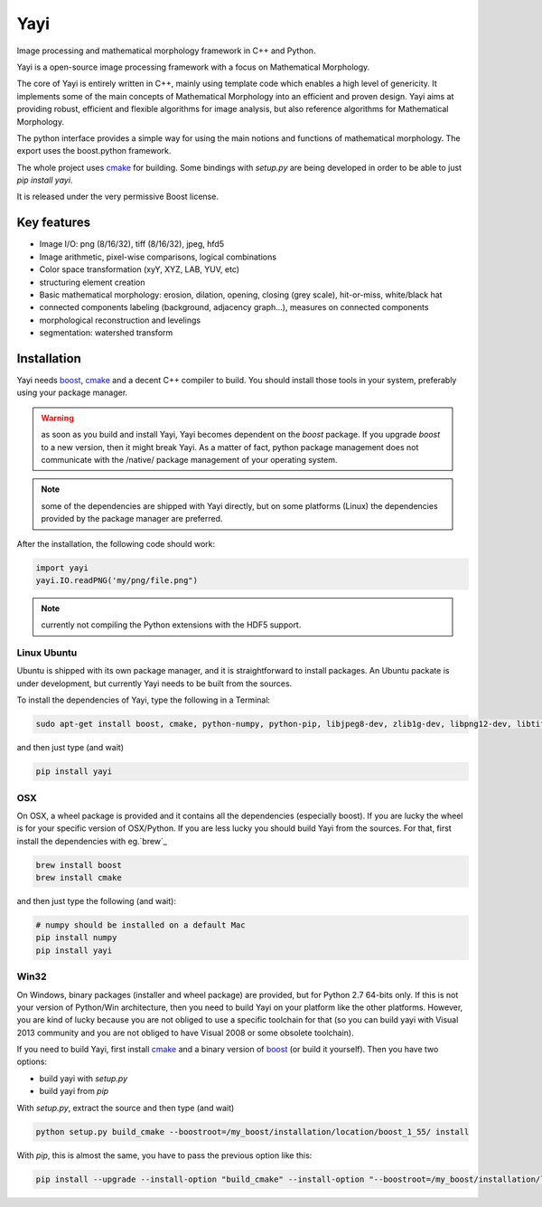 Yayi
====

Image processing and mathematical morphology framework in C++ and Python.

Yayi is a open-source image processing framework with a focus on Mathematical Morphology. 

The core of Yayi is entirely written in C++, mainly using template code which enables a high level of 
genericity. It implements some of the main concepts of Mathematical Morphology into an efficient and proven design. 
Yayi aims at providing robust, efficient and flexible algorithms for image analysis, but also reference algorithms 
for Mathematical Morphology.

The python interface provides a simple way for using the main notions and functions of mathematical morphology. 
The export uses the boost.python framework.

The whole project uses `cmake`_ for building. Some bindings with `setup.py` are being developed in order to be able 
to just `pip install yayi`.

It is released under the very permissive Boost license. 

.. _boost: http://www.boost.org

.. _cmake: http://www.cmake.org


Key features
------------

* Image I/O: png (8/16/32), tiff (8/16/32), jpeg, hfd5
* Image arithmetic, pixel-wise comparisons, logical combinations
* Color space transformation (xyY, XYZ, LAB, YUV, etc)
* structuring element creation
* Basic mathematical morphology: erosion, dilation, opening, closing (grey scale), hit-or-miss, white/black hat
* connected components labeling (background, adjacency graph...), measures on connected components
* morphological reconstruction and levelings
* segmentation: watershed transform



Installation
------------
Yayi needs `boost`_, `cmake`_ and a decent C++ compiler to build. You should install those tools in your system, preferably
using your package manager.

.. warning:: as soon as you build and install Yayi, Yayi becomes dependent on the `boost` package. If you upgrade `boost`
   to a new version, then it might break Yayi. As a matter of fact, python package management does not communicate
   with the /native/ package management of your operating system.  


.. note:: some of the dependencies are shipped with Yayi directly, but on some platforms (Linux) the dependencies provided
          by the package manager are preferred.

After the installation, the following code should work: 

.. code:: python

   import yayi
   yayi.IO.readPNG('my/png/file.png")

.. note:: currently not compiling the Python extensions with the HDF5 support.

Linux Ubuntu
~~~~~~~~~~~~
Ubuntu is shipped with its own package manager, and it is straightforward to install packages. An Ubuntu packate is under
development, but currently Yayi needs to be built from the sources.

To install the dependencies of Yayi, type the following in a Terminal:

.. code:: shell

  sudo apt-get install boost, cmake, python-numpy, python-pip, libjpeg8-dev, zlib1g-dev, libpng12-dev, libtiff4-dev, libhdf5-dev

and then just type (and wait)

.. code:: shell

  pip install yayi


OSX
~~~
On OSX, a wheel package is provided and it contains all the dependencies (especially boost). If you are lucky
the wheel is for your specific version of OSX/Python. If you are less lucky you should build Yayi from the sources.
For that, first install the dependencies with eg.`brew`_   

.. code:: shell

  brew install boost
  brew install cmake

and then just type the following (and wait):

.. code:: shell

  # numpy should be installed on a default Mac
  pip install numpy
  pip install yayi


Win32
~~~~~

On Windows, binary packages (installer and wheel package) are provided, but for Python 2.7 64-bits only. If this is not your version of Python/Win architecture, 
then you need to build Yayi on your platform like the other platforms. However, you are kind of lucky because you are not obliged to use a specific
toolchain for that (so you can build yayi with Visual 2013 community and you are not obliged to have Visual 2008 or some obsolete toolchain). 

If you need to build Yayi, first install `cmake`_ and a binary version of `boost`_ (or build it yourself). Then you have two options:

* build yayi with `setup.py`
* build yayi from `pip`

With `setup.py`, extract the source and then type (and wait)

.. code:: shell

  python setup.py build_cmake --boostroot=/my_boost/installation/location/boost_1_55/ install

With `pip`, this is almost the same, you have to pass the previous option like this:

.. code:: shell

  pip install --upgrade --install-option "build_cmake" --install-option "--boostroot=/my_boost/installation/location/boost_1_55/" yayi-XXXX.tar.gz



